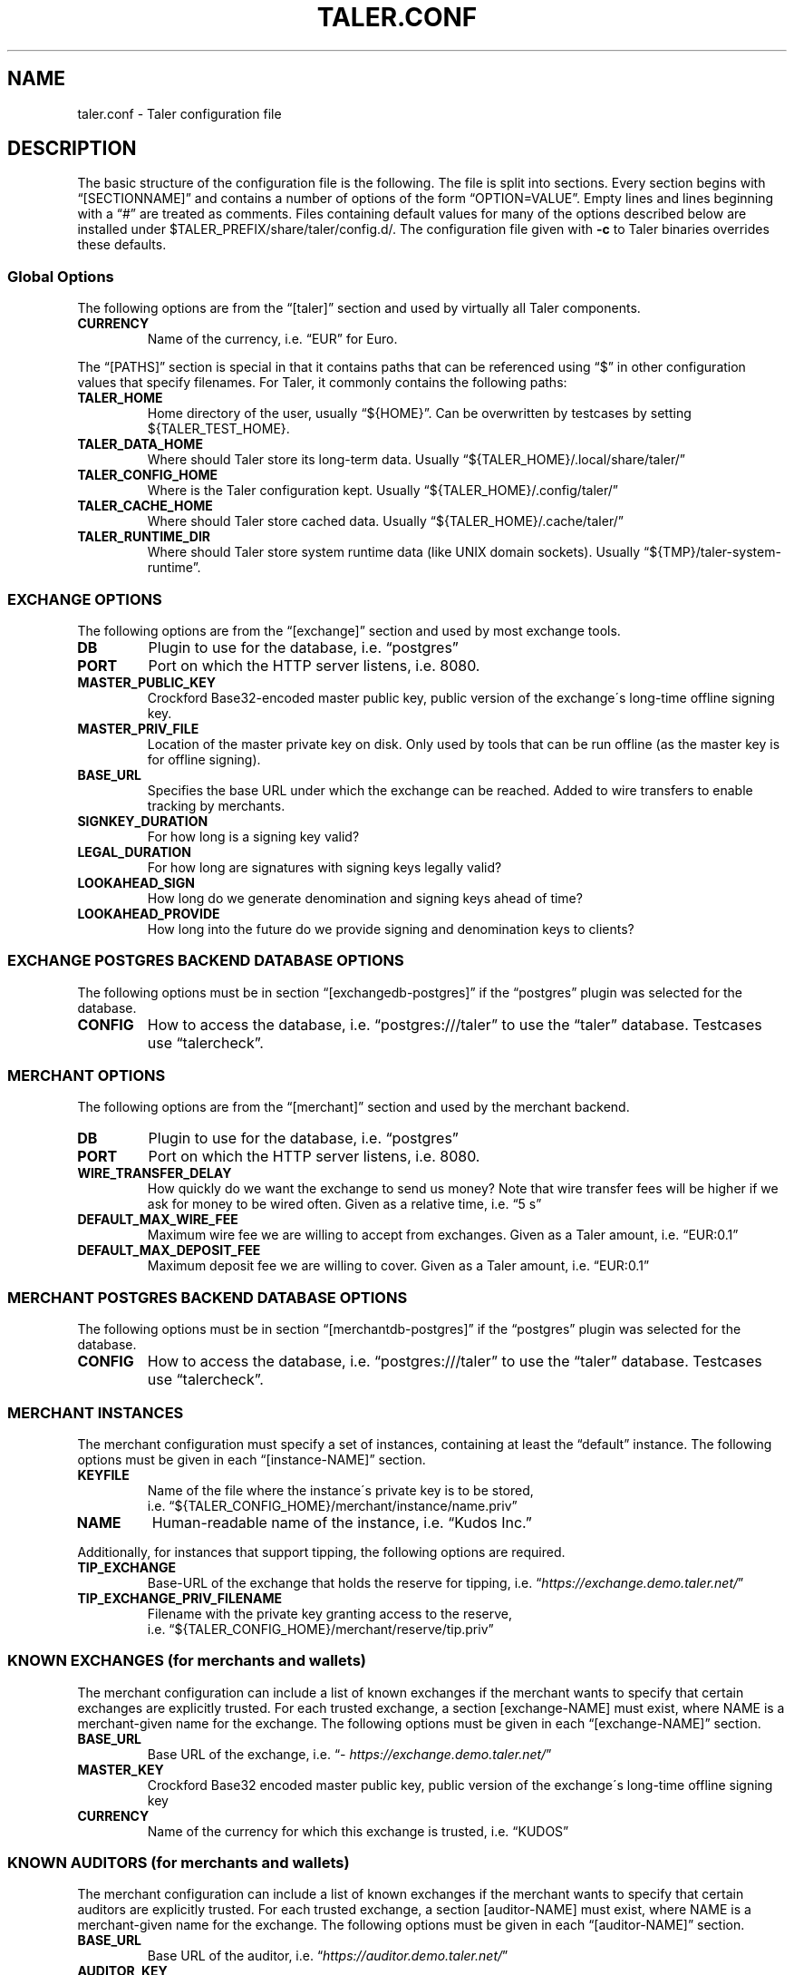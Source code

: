 .\" Man page generated from reStructuredText.
.
.TH "TALER.CONF" "5" "Sep 18, 2019" "0.6pre1" "GNU Taler"
.SH NAME
taler.conf \- Taler configuration file
.
.nr rst2man-indent-level 0
.
.de1 rstReportMargin
\\$1 \\n[an-margin]
level \\n[rst2man-indent-level]
level margin: \\n[rst2man-indent\\n[rst2man-indent-level]]
-
\\n[rst2man-indent0]
\\n[rst2man-indent1]
\\n[rst2man-indent2]
..
.de1 INDENT
.\" .rstReportMargin pre:
. RS \\$1
. nr rst2man-indent\\n[rst2man-indent-level] \\n[an-margin]
. nr rst2man-indent-level +1
.\" .rstReportMargin post:
..
.de UNINDENT
. RE
.\" indent \\n[an-margin]
.\" old: \\n[rst2man-indent\\n[rst2man-indent-level]]
.nr rst2man-indent-level -1
.\" new: \\n[rst2man-indent\\n[rst2man-indent-level]]
.in \\n[rst2man-indent\\n[rst2man-indent-level]]u
..
.SH DESCRIPTION
.sp
The basic structure of the configuration file is the following. The file
is split into sections. Every section begins with “[SECTIONNAME]” and
contains a number of options of the form “OPTION=VALUE”. Empty lines and
lines beginning with a “#” are treated as comments. Files containing
default values for many of the options described below are installed
under $TALER_PREFIX/share/taler/config.d/. The configuration file given
with \fB\-c\fP to Taler binaries overrides these defaults.
.SS Global Options
.sp
The following options are from the “[taler]” section and used by
virtually all Taler components.
.INDENT 0.0
.TP
.B CURRENCY
Name of the currency, i.e.\ “EUR” for Euro.
.UNINDENT
.sp
The “[PATHS]” section is special in that it contains paths that can be
referenced using “$” in other configuration values that specify
filenames. For Taler, it commonly contains the following paths:
.INDENT 0.0
.TP
.B TALER_HOME
Home directory of the user, usually “${HOME}”. Can be overwritten by
testcases by setting ${TALER_TEST_HOME}.
.TP
.B TALER_DATA_HOME
Where should Taler store its long\-term data. Usually
“${TALER_HOME}/.local/share/taler/”
.TP
.B TALER_CONFIG_HOME
Where is the Taler configuration kept. Usually
“${TALER_HOME}/.config/taler/”
.TP
.B TALER_CACHE_HOME
Where should Taler store cached data. Usually
“${TALER_HOME}/.cache/taler/”
.TP
.B TALER_RUNTIME_DIR
Where should Taler store system runtime data (like UNIX domain
sockets). Usually “${TMP}/taler\-system\-runtime”.
.UNINDENT
.SS EXCHANGE OPTIONS
.sp
The following options are from the “[exchange]” section and used by most
exchange tools.
.INDENT 0.0
.TP
.B DB
Plugin to use for the database, i.e.\ “postgres”
.TP
.B PORT
Port on which the HTTP server listens, i.e.\ 8080.
.TP
.B MASTER_PUBLIC_KEY
Crockford Base32\-encoded master public key, public version of the
exchange\'s long\-time offline signing key.
.TP
.B MASTER_PRIV_FILE
Location of the master private key on disk. Only used by tools that
can be run offline (as the master key is for offline signing).
.TP
.B BASE_URL
Specifies the base URL under which the exchange can be reached. Added
to wire transfers to enable tracking by merchants.
.TP
.B SIGNKEY_DURATION
For how long is a signing key valid?
.TP
.B LEGAL_DURATION
For how long are signatures with signing keys legally valid?
.TP
.B LOOKAHEAD_SIGN
How long do we generate denomination and signing keys ahead of time?
.TP
.B LOOKAHEAD_PROVIDE
How long into the future do we provide signing and denomination keys
to clients?
.UNINDENT
.SS EXCHANGE POSTGRES BACKEND DATABASE OPTIONS
.sp
The following options must be in section “[exchangedb\-postgres]” if the
“postgres” plugin was selected for the database.
.INDENT 0.0
.TP
.B CONFIG
How to access the database, i.e.\ “postgres:///taler” to use the
“taler” database. Testcases use “talercheck”.
.UNINDENT
.SS MERCHANT OPTIONS
.sp
The following options are from the “[merchant]” section and used by the
merchant backend.
.INDENT 0.0
.TP
.B DB
Plugin to use for the database, i.e.\ “postgres”
.TP
.B PORT
Port on which the HTTP server listens, i.e.\ 8080.
.TP
.B WIRE_TRANSFER_DELAY
How quickly do we want the exchange to send us money? Note that wire
transfer fees will be higher if we ask for money to be wired often.
Given as a relative time, i.e.\ “5 s”
.TP
.B DEFAULT_MAX_WIRE_FEE
Maximum wire fee we are willing to accept from exchanges. Given as a
Taler amount, i.e.\ “EUR:0.1”
.TP
.B DEFAULT_MAX_DEPOSIT_FEE
Maximum deposit fee we are willing to cover. Given as a Taler amount,
i.e.\ “EUR:0.1”
.UNINDENT
.SS MERCHANT POSTGRES BACKEND DATABASE OPTIONS
.sp
The following options must be in section “[merchantdb\-postgres]” if the
“postgres” plugin was selected for the database.
.INDENT 0.0
.TP
.B CONFIG
How to access the database, i.e.\ “postgres:///taler” to use the
“taler” database. Testcases use “talercheck”.
.UNINDENT
.SS MERCHANT INSTANCES
.sp
The merchant configuration must specify a set of instances, containing
at least the “default” instance. The following options must be given in
each “[instance\-NAME]” section.
.INDENT 0.0
.TP
.B KEYFILE
Name of the file where the instance\'s private key is to be stored,
i.e.\ “${TALER_CONFIG_HOME}/merchant/instance/name.priv”
.TP
.B NAME
Human\-readable name of the instance, i.e.\ “Kudos Inc.”
.UNINDENT
.sp
Additionally, for instances that support tipping, the following options
are required.
.INDENT 0.0
.TP
.B TIP_EXCHANGE
Base\-URL of the exchange that holds the reserve for tipping,
i.e.\ “\fI\%https://exchange.demo.taler.net/\fP”
.TP
.B TIP_EXCHANGE_PRIV_FILENAME
Filename with the private key granting access to the reserve,
i.e.\ “${TALER_CONFIG_HOME}/merchant/reserve/tip.priv”
.UNINDENT
.SS KNOWN EXCHANGES (for merchants and wallets)
.sp
The merchant configuration can include a list of known exchanges if the
merchant wants to specify that certain exchanges are explicitly trusted.
For each trusted exchange, a section [exchange\-NAME] must exist, where
NAME is a merchant\-given name for the exchange. The following options
must be given in each “[exchange\-NAME]” section.
.INDENT 0.0
.TP
.B BASE_URL
Base URL of the exchange, i.e.\ “\fI\%https://exchange.demo.taler.net/\fP”
.TP
.B MASTER_KEY
Crockford Base32 encoded master public key, public version of the
exchange\'s long\-time offline signing key
.TP
.B CURRENCY
Name of the currency for which this exchange is trusted, i.e.\ “KUDOS”
.UNINDENT
.SS KNOWN AUDITORS (for merchants and wallets)
.sp
The merchant configuration can include a list of known exchanges if the
merchant wants to specify that certain auditors are explicitly trusted.
For each trusted exchange, a section [auditor\-NAME] must exist, where
NAME is a merchant\-given name for the exchange. The following options
must be given in each “[auditor\-NAME]” section.
.INDENT 0.0
.TP
.B BASE_URL
Base URL of the auditor, i.e.\ “\fI\%https://auditor.demo.taler.net/\fP”
.TP
.B AUDITOR_KEY
Crockford Base32 encoded auditor public key.
.TP
.B CURRENCY
Name of the currency for which this auditor is trusted, i.e.\ “KUDOS”
.UNINDENT
.SS ACCOUNT OPTIONS (for exchanges and merchants)
.sp
An exchange (or merchant) can have multiple bank accounts. The following
options are for sections named “[account\-SOMETHING]”. The SOMETHING is
arbitrary and should be chosen to uniquely identify the bank account for
the operator. Additional authentication options may need to be specified
in the account section depending on the PLUGIN used.
.INDENT 0.0
.TP
.B URL
Specifies the payto://\-URL of the account. The general format is
payto://METHOD/DETAILS. This option is used for exchanges and
merchants.
.TP
.B WIRE_RESPONSE
Specifies the name of the file in which the /wire response for this
account should be located. Used by the Taler exchange service and the
taler\-exchange\-wire tool and the taler\-merchant\-httpd (to generate
the files).
.TP
.B PLUGIN
Name of the plugin can be used to access the account
(i.e.\ “taler\-bank” or “ebics”). Used by the merchant backend for back
office operations (i.e.\ to identify incoming wire transfers) and by
the exchange.
.TP
.B ENABLE_DEBIT
Must be set to YES for the accounts that the
taler\-exchange\-aggregator should debit. Not used by merchants.
.TP
.B ENABLE_CREDIT
Must be set to YES for the accounts that the taler\-exchange\-wirewatch
should check for credits. It is yet uncertain if the merchant
implementation may check this flag as well.
.TP
.B HONOR_instance
Must be set to YES for the instances (where “instance” is the section
name of the instance) of the merchant backend that should allow
incoming wire transfers for this bank account.
.TP
.B ACTIVE_instance
Must be set to YES for the instances (where “instance” is the section
name of the instance) of the merchant backend that should use this
bank account in new offers/contracts. Setting ACTIVE_instance to YES
requires also setting ENABLE_instance to YES.
.UNINDENT
.SS TALER\-BANK AUTHENTICATION OPTIONS (for accounts)
.sp
The following authentication options are supported by the “taler\-bank”
wire plugin. They must be specified in the “[account\-]” section that
uses the “taler\-bank” plugin.
.INDENT 0.0
.TP
.B TALER_BANK_AUTH_METHOD
Authentication method to use. “none” or “basic” are currently
supported.
.TP
.B USERNAME
Username to use for authentication. Used with the “basic”
authentication method.
.TP
.B PASSWORD
Password to use for authentication. Used with the “basic”
authentication method.
.UNINDENT
.SS EBICS AUTHENTICATION OPTIONS
.sp
The following authentication options are supported by the “ebics” wire
plugin. They must be specified in the “[account\-]” section that uses the
“ebics” plugin.
.INDENT 0.0
.TP
.B NONE
Currently the “ebics” implementation is incomplete and does not
support authentication.
.UNINDENT
.SS EXCHANGE WIRE FEE OPTIONS
.sp
For each supported wire method (i.e.\ “x\-taler\-bank” or “sepa”), sections
named “[fees\-METHOD]” state the (aggregate) wire transfer fee and the
reserve closing fees charged by the exchange. Note that fees are
specified using the name of the wire method, not by the plugin name. You
need to replace “YEAR” in the option name by the calendar year for which
the fee should apply. Usually, fees should be given for serveral years
in advance.
.INDENT 0.0
.TP
.B WIRE\-FEE\-YEAR
Aggregate wire transfer fee merchants are charged in YEAR. Specified
as a Taler amount using the usual amount syntax
(CURRENCY:VALUE.FRACTION).
.TP
.B CLOSING\-FEE\-YEAR
Reserve closing fee customers are charged in YEAR. Specified as a
Taler amount using the usual amount syntax (CURRENCY:VALUE.FRACTION).
.UNINDENT
.SS EXCHANGE COIN OPTIONS
.sp
The following options must be in sections starting with \fB"[coin_]"\fP and
are used by taler\-exchange\-keyup to create denomination keys.
.INDENT 0.0
.TP
.B VALUE
Value of the coin, i.e.\ “EUR:1.50” for 1 Euro and 50 Cents (per
coin).
.TP
.B DURATION_OVERLAP
How much should validity periods for these coins overlap?
.TP
.B DURATION_WITHDRAW
How long should the same key be used for clients to withdraw coins of
this value?
.TP
.B DURATION_SPEND
How long do clients have to spend these coins?
.TP
.B FEE_WITHDRAW
What fee is charged for withdrawl?
.TP
.B FEE_DEPOSIT
What fee is charged for depositing?
.TP
.B FEE_REFRESH
What fee is charged for refreshing?
.TP
.B FEE_REFUND
What fee is charged for refunds? When a coin is refunded, the deposit
fee is returned. Instead, the refund fee is charged to the customer.
.TP
.B RSA_KEYSIZE
What is the RSA keysize modulos (in bits)?
.UNINDENT
.SS AUDITOR OPTIONS
.sp
The following options must be in section “[auditor]” for the Taler
auditor.
.INDENT 0.0
.TP
.B DB
Plugin to use for the database, i.e.\ “postgres”
.TP
.B AUDITOR_PRIV_FILE
Name of the file containing the auditor’s private key
.UNINDENT
.SS AUDITOR POSTGRES BACKEND DATABASE OPTIONS
.sp
The following options must be in section “[auditordb\-postgres]” if the
“postgres” plugin was selected for the database.
.INDENT 0.0
.TP
.B CONFIG
How to access the database, i.e.\ “postgres:///taler” to use the
“taler” database. Testcases use “talercheck”.
.UNINDENT
.SH SEE ALSO
.sp
taler\-exchange\-dbinit(1), taler\-exchange\-httpd(1),
taler\-exchange\-keyup(1), taler\-exchange\-wire(1).
.SH BUGS
.sp
Report bugs by using \fI\%https://gnunet.org/bugs/\fP or by sending electronic
mail to <\fI\%taler@gnu.org\fP>.
.SH AUTHOR
GNU Taler contributors
.SH COPYRIGHT
2014, 2015, 2016 Florian Dold, Benedikt Muller, Sree Harsha Totakura, Christian Grothoff, Marcello Stanisci (GPLv3+ or GFDL 1.3+)
.\" Generated by docutils manpage writer.
.

